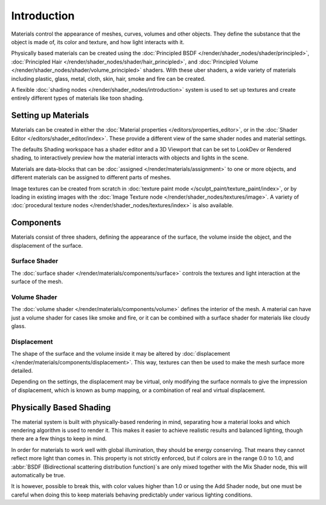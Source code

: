 
************
Introduction
************

Materials control the appearance of meshes, curves, volumes and other objects.
They define the substance that the object is made of, its color and texture,
and how light interacts with it.

Physically based materials can be created using
the :doc:`Principled BSDF </render/shader_nodes/shader/principled>`,
:doc:`Principled Hair </render/shader_nodes/shader/hair_principled>`,
and :doc:`Principled Volume </render/shader_nodes/shader/volume_principled>` shaders.
With these uber shaders, a wide variety of materials including
plastic, glass, metal, cloth, skin, hair, smoke and fire can be created.

A flexible :doc:`shading nodes </render/shader_nodes/introduction>` system is used
to set up textures and create entirely different types of materials like toon shading.


Setting up Materials
====================

Materials can be created in either the :doc:`Material properties </editors/properties_editor>`,
or in the :doc:`Shader Editor </editors/shader_editor/index>`.
These provide a different view of the same shader nodes and material settings.

The defaults Shading workspace has a shader editor and a 3D Viewport that can be set to
LookDev or Rendered shading, to interactively preview how the material interacts with objects
and lights in the scene.

Materials are data-blocks that can be :doc:`assigned </render/materials/assignment>`
to one or more objects, and different materials can be assigned to different parts of meshes.

Image textures can be created from scratch in :doc:`texture paint mode </sculpt_paint/texture_paint/index>`,
or by loading in existing images with the :doc:`Image Texture node </render/shader_nodes/textures/image>`.
A variety of :doc:`procedural texture nodes </render/shader_nodes/textures/index>` is also available.


Components
==========

Materials consist of three shaders, defining the appearance of the surface,
the volume inside the object, and the displacement of the surface.

.. figure:: /images/render_materials_introduction_shaders.svg
   :align: center


Surface Shader
--------------

The :doc:`surface shader </render/materials/components/surface>` controls the textures
and light interaction at the surface of the mesh.


Volume Shader
-------------

The :doc:`volume shader </render/materials/components/volume>` defines the interior of the mesh.
A material can have just a volume shader for cases like smoke and fire,
or it can be combined with a surface shader for materials like cloudy glass.


Displacement
------------

The shape of the surface and the volume inside it may be altered by
:doc:`displacement </render/materials/components/displacement>`.
This way, textures can then be used to make the mesh surface more detailed.

Depending on the settings, the displacement may be virtual,
only modifying the surface normals to give the impression of displacement,
which is known as bump mapping, or a combination of real and virtual displacement.


Physically Based Shading
========================

The material system is built with physically-based rendering in mind,
separating how a material looks and which rendering algorithm is used to render it.
This makes it easier to achieve realistic results and balanced lighting,
though there are a few things to keep in mind.

In order for materials to work well with global illumination, they should be energy conserving.
That means they cannot reflect more light than comes in.
This property is not strictly enforced, but if colors are in the range 0.0 to 1.0, and
:abbr:`BSDF (Bidirectional scattering distribution function)`\ s are only mixed together with
the Mix Shader node, this will automatically be true.

It is however, possible to break this,
with color values higher than 1.0 or using the Add Shader node, but one must be careful when
doing this to keep materials behaving predictably under various lighting conditions.
